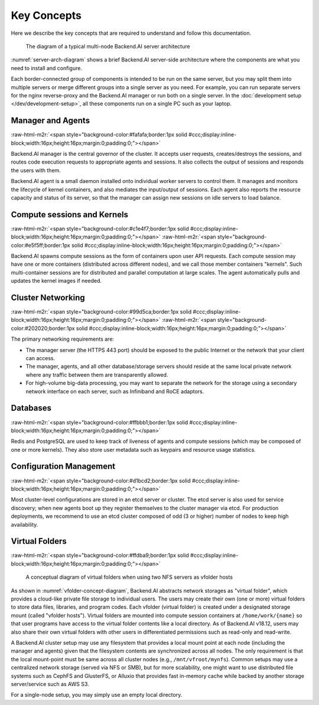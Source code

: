 .. role:: raw-html-m2r(raw)
   :format: html


Key Concepts
------------

Here we describe the key concepts that are required to understand and follow this documentation.

.. _server-arch-diagram:
.. figure:: server-architecture.svg

   The diagram of a typical multi-node Backend.AI server architecture

:numref:`server-arch-diagram` shows a brief Backend.AI server-side architecture where the components are what you need to install and configure.

Each border-connected group of components is intended to be run on the same server, but you may split them into multiple servers or merge different groups into a single server as you need.
For example, you can run separate servers for the nginx reverse-proxy and the Backend.AI manager or run both on a single server.
In the :doc:`development setup </dev/development-setup>`, all these components run on a single PC such as your laptop.

Manager and Agents
^^^^^^^^^^^^^^^^^^
:raw-html-m2r:`<span style="background-color:#fafafa;border:1px solid #ccc;display:inline-block;width:16px;height:16px;margin:0;padding:0;"></span>`

Backend.AI manager is the central governor of the cluster.
It accepts user requests, creates/destroys the sessions, and routes code execution requests to appropriate agents and sessions.
It also collects the output of sessions and responds the users with them.

Backend.AI agent is a small daemon installed onto individual worker servers to control them.
It manages and monitors the lifecycle of kernel containers, and also mediates the input/output of sessions.
Each agent also reports the resource capacity and status of its server, so that the manager can assign new sessions on idle servers to load balance.

Compute sessions and Kernels
^^^^^^^^^^^^^^^^^^^^^^^^^^^^^^
:raw-html-m2r:`<span style="background-color:#c1e4f7;border:1px solid #ccc;display:inline-block;width:16px;height:16px;margin:0;padding:0;"></span>`
:raw-html-m2r:`<span style="background-color:#e5f5ff;border:1px solid #ccc;display:inline-block;width:16px;height:16px;margin:0;padding:0;"></span>`

Backend.AI spawns compute sessions as the form of containers upon user API requests.
Each compute session may have one or more containers (distributed across different nodes), and we call those member containers "kernels".
Such multi-container sessions are for distributed and parallel computation at large scales.
The agent automatically pulls and updates the kernel images if needed.

Cluster Networking
^^^^^^^^^^^^^^^^^^
:raw-html-m2r:`<span style="background-color:#99d5ca;border:1px solid #ccc;display:inline-block;width:16px;height:16px;margin:0;padding:0;"></span>`
:raw-html-m2r:`<span style="background-color:#202020;border:1px solid #ccc;display:inline-block;width:16px;height:16px;margin:0;padding:0;"></span>`

The primary networking requirements are:

* The manager server (the HTTPS 443 port) should be exposed to the public Internet or the network that your client can access.
* The manager, agents, and all other database/storage servers should reside at the same local private network where any traffic between them are transparently allowed.
* For high-volume big-data processing, you may want to separate the network for the storage using a secondary network interface on each server, such as Infiniband and RoCE adaptors.

Databases
^^^^^^^^^
:raw-html-m2r:`<span style="background-color:#ffbbb1;border:1px solid #ccc;display:inline-block;width:16px;height:16px;margin:0;padding:0;"></span>`

Redis and PostgreSQL are used to keep track of liveness of agents and compute sessions (which may be composed of one or more kernels).
They also store user metadata such as keypairs and resource usage statistics.

Configuration Management
^^^^^^^^^^^^^^^^^^^^^^^^
:raw-html-m2r:`<span style="background-color:#d1bcd2;border:1px solid #ccc;display:inline-block;width:16px;height:16px;margin:0;padding:0;"></span>`

Most cluster-level configurations are stored in an etcd server or cluster.
The etcd server is also used for service discovery; when new agents boot up they register themselves to the cluster manager via etcd.
For production deployments, we recommend to use an etcd cluster composed of odd (3 or higher) number of nodes to keep high availability.

Virtual Folders
^^^^^^^^^^^^^^^
:raw-html-m2r:`<span style="background-color:#ffdba9;border:1px solid #ccc;display:inline-block;width:16px;height:16px;margin:0;padding:0;"></span>`

.. _vfolder-concept-diagram:
.. figure:: vfolder-concept.svg

   A conceptual diagram of virtual folders when using two NFS servers as vfolder hosts

As shown in :numref:`vfolder-concept-diagram`, Backend.AI abstracts network storages as "virtual folder", which provides a cloud-like private file storage to individual users.
The users may create their own (one or more) virtual folders to store data files, libraries, and program codes.
Each vfolder (virtual folder) is created under a designated storage mount (called "vfolder hosts").
Virtual folders are mounted into compute session containers at ``/home/work/{name}`` so that user programs have access to the virtual folder contents like a local directory.
As of Backend.AI v18.12, users may also share their own virtual folders with other users in differentiated permissions such as read-only and read-write.

A Backend.AI cluster setup may use any filesystem that provides a local mount point at each node (including the manager and agents) given that the filesystem contents are synchronized across all nodes.
The only requirement is that the local mount-point must be same across all cluster nodes (e.g., ``/mnt/vfroot/mynfs``).
Common setups may use a centralized network storage (served via NFS or SMB), but for more scalability, one might want to use distributed file systems such as CephFS and GlusterFS, or Alluxio that provides fast in-memory cache while backed by another storage server/service such as AWS S3.

For a single-node setup, you may simply use an empty local directory.
